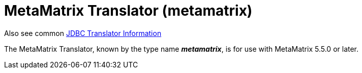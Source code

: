
= MetaMatrix Translator (metamatrix)

Also see common link:as_jdbc-translators.adoc[JDBC Translator Information]

The MetaMatrix Translator, known by the type name *_metamatrix_*, is for use with MetaMatrix 5.5.0 or later.

